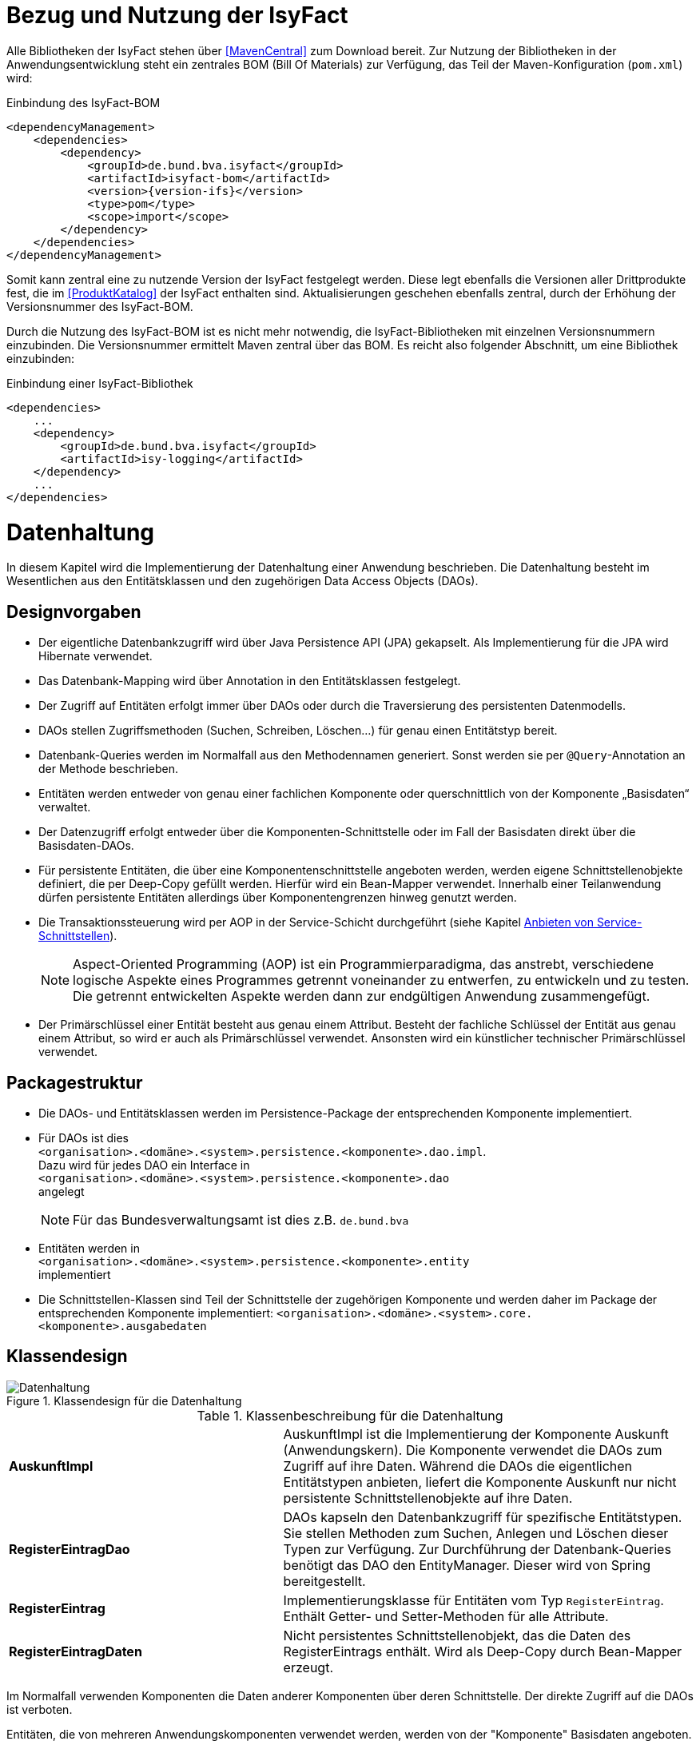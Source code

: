 [[bezug-isyfact]]
= Bezug und Nutzung der IsyFact

Alle Bibliotheken der IsyFact stehen über <<MavenCentral>> zum Download bereit.
Zur Nutzung der Bibliotheken in der Anwendungsentwicklung steht ein zentrales BOM (Bill Of Materials) zur Verfügung, das Teil der Maven-Konfiguration (`pom.xml`) wird:

:desc-listing-if-bom: Einbindung des IsyFact-BOM
[id="listing-if-bom",reftext="{listing-caption} {counter:listings}"]
.{desc-listing-if-bom}
[source,xml,subs="verbatim,attributes"]
----
<dependencyManagement>
    <dependencies>
        <dependency>
            <groupId>de.bund.bva.isyfact</groupId>
            <artifactId>isyfact-bom</artifactId>
            <version>{version-ifs}</version>
            <type>pom</type>
            <scope>import</scope>
        </dependency>
    </dependencies>
</dependencyManagement>
----

Somit kann zentral eine zu nutzende Version der IsyFact festgelegt werden.
Diese legt ebenfalls die Versionen aller Drittprodukte fest, die im <<ProduktKatalog>> der IsyFact enthalten sind.
Aktualisierungen geschehen ebenfalls zentral, durch der Erhöhung der Versionsnummer des IsyFact-BOM.

Durch die Nutzung des IsyFact-BOM ist es nicht mehr notwendig, die IsyFact-Bibliotheken mit einzelnen Versionsnummern einzubinden.
Die Versionsnummer ermittelt Maven zentral über das BOM.
Es reicht also folgender Abschnitt, um eine Bibliothek einzubinden:

:desc-listing-if-bib: Einbindung einer IsyFact-Bibliothek
[id="listing-if-bib",reftext="{listing-caption} {counter:listings}"]
.{desc-listing-if-bib}
[source,xml]
----
<dependencies>
    ...
    <dependency>
        <groupId>de.bund.bva.isyfact</groupId>
        <artifactId>isy-logging</artifactId>
    </dependency>
    ...
</dependencies>
----


[[datenhaltung]]
= Datenhaltung

In diesem Kapitel wird die Implementierung der Datenhaltung einer Anwendung beschrieben.
Die Datenhaltung besteht im Wesentlichen aus den Entitätsklassen und den zugehörigen Data Access Objects (DAOs).

[[designvorgaben]]
== Designvorgaben

* Der eigentliche Datenbankzugriff wird über Java Persistence API (JPA) gekapselt.
Als Implementierung für die JPA wird Hibernate verwendet.
* Das Datenbank-Mapping wird über Annotation in den Entitätsklassen festgelegt.
* Der Zugriff auf Entitäten erfolgt immer über DAOs oder durch die Traversierung des persistenten Datenmodells.
* DAOs stellen Zugriffsmethoden (Suchen, Schreiben, Löschen...) für genau einen Entitätstyp bereit.
* Datenbank-Queries werden im Normalfall aus den Methodennamen generiert.
  Sonst werden sie per `@Query`-Annotation an der Methode beschrieben.
* Entitäten werden entweder von genau einer fachlichen Komponente oder querschnittlich von der Komponente „Basisdaten“ verwaltet.
* Der Datenzugriff erfolgt entweder über die Komponenten-Schnittstelle oder im Fall der Basisdaten direkt über die Basisdaten-DAOs.
* Für persistente Entitäten, die über eine Komponentenschnittstelle angeboten werden, werden eigene Schnittstellenobjekte definiert, die
per Deep-Copy gefüllt werden. Hierfür wird ein Bean-Mapper verwendet.
Innerhalb einer Teilanwendung dürfen persistente Entitäten allerdings über Komponentengrenzen hinweg genutzt werden.
* Die Transaktionssteuerung wird per AOP in der Service-Schicht durchgeführt (siehe Kapitel <<anbieten-von-service-schnittstellen>>).
+
NOTE: Aspect-Oriented Programming (AOP) ist ein Programmierparadigma, das anstrebt, verschiedene logische Aspekte eines Programmes getrennt voneinander zu entwerfen, zu
entwickeln und zu testen. Die getrennt entwickelten Aspekte werden dann zur endgültigen Anwendung zusammengefügt.
* Der Primärschlüssel einer Entität besteht aus genau einem Attribut.
Besteht der fachliche Schlüssel der Entität aus genau einem Attribut, so wird er auch als Primärschlüssel verwendet.
Ansonsten wird ein künstlicher technischer Primärschlüssel verwendet.

[[packagestruktur]]
== Packagestruktur

* Die DAOs- und Entitätsklassen werden im Persistence-Package der entsprechenden Komponente implementiert.
* Für DAOs ist dies +
`<organisation>.<domäne>.<system>.persistence.<komponente>.dao.impl`. +
Dazu wird für jedes DAO ein Interface in +
 `<organisation>.<domäne>.<system>.persistence.<komponente>.dao` +
 angelegt
+
NOTE: Für das Bundesverwaltungsamt ist dies z.B. `de.bund.bva`

* Entitäten werden in +
`<organisation>.<domäne>.<system>.persistence.<komponente>.entity` +
implementiert
* Die Schnittstellen-Klassen sind Teil der Schnittstelle der zugehörigen Komponente und werden daher im Package der entsprechenden
Komponente implementiert: `<organisation>.<domäne>.<system>.core.<komponente>.ausgabedaten`

[[klassendesign]]
== Klassendesign

:desc-image-Datenhaltung: Klassendesign für die Datenhaltung
[id="image-Datenhaltung",reftext="{figure-caption} {counter:figures}"]
.{desc-image-Datenhaltung}
image::Datenhaltung.png[align="center"]


:desc-table-Datenhaltung: Klassenbeschreibung für die Datenhaltung
[id="table-Datenhaltung",reftext="{table-caption} {counter:tables}"]
.{desc-table-Datenhaltung}
[cols="2,3"]
|====
|*AuskunftImpl* |AuskunftImpl ist die Implementierung der Komponente Auskunft (Anwendungskern). Die Komponente verwendet die DAOs zum  Zugriff auf ihre Daten.
Während die DAOs die eigentlichen Entitätstypen anbieten, liefert die Komponente Auskunft nur nicht persistente Schnittstellenobjekte auf ihre Daten.
|*RegisterEintragDao* |DAOs kapseln den Datenbankzugriff für spezifische Entitätstypen.
Sie stellen Methoden zum Suchen, Anlegen und Löschen dieser Typen zur Verfügung.
Zur Durchführung der Datenbank-Queries benötigt das DAO den EntityManager.
Dieser wird von Spring bereitgestellt.
|*RegisterEintrag* |Implementierungsklasse für Entitäten vom Typ `RegisterEintrag`. Enthält Getter- und Setter-Methoden für alle Attribute.
|*RegisterEintragDaten* |Nicht persistentes Schnittstellenobjekt, das die Daten des RegisterEintrags enthält.
Wird als Deep-Copy durch Bean-Mapper erzeugt.
|====

Im Normalfall verwenden Komponenten die Daten anderer Komponenten über deren Schnittstelle.
Der direkte Zugriff auf die DAOs ist verboten.

Entitäten, die von mehreren Anwendungskomponenten verwendet werden, werden von der "Komponente" Basisdaten angeboten.
Die Komponente Basisdaten ist keine vollständige Komponente, sie bietet keine Schnittstelle an.
Ausnahmsweise verwenden Komponenten stattdessen direkt die zugehörigen DAOs der Basisdaten.
Dieser Fall ist auch in <<image-Datenhaltung>> dargestellt.
Weitere Details können <<IsyFactReferenzarchitektur>> entnommen werden.

[[realisierung]]
== Realisierung

Zur Realisierung der Datenhaltung müssen folgende Aktivitäten durchgeführt werden.

[[anlegen-des-datenbankschemas]]
=== Anlegen des Datenbankschemas

Das Datenbankschema muss angelegt werden.
Dazu werden die benötigten DDL-Anweisungen, wie im <<DetailkonzeptKomponenteDatenzugriff>> beschrieben, in einem Verzeichnis abgelegt.
Die <<Vorlageanwendung>> enthält diese Anweisungen im Verzeichnis `src/main/skripte/sql/terminfindung`.

Das initiale Datenmodell kann über das Tool `hbm2ddl` erzeugt werden.
Dieses muss anschließend noch bearbeitet werden.

NOTE: hbm2ddl ist Teil der Hibernate Tools und gehört zum Umfang der Standard-Hibernate Bibliothek.
Nutzungsdokumentation unter:
http://docs.jboss.org/hibernate/orm/4.3/manual/en-US/html_single/#toolsetguide[http://docs.jboss.org/hibernate/orm/4.3/manual/en-US/html_single/#toolsetguide]

[[einbinden-der-bibliotheken]]
=== Einbinden der Bibliotheken

Die benötigten Bibliotheken müssen als Abhängigkeiten in die Maven-Konfiguration (`pom.xml`) aufgenommen werden:

:desc-listing-bib-datenhaltung: Einbindung der Bibliotheken für das Anbieten einer Datenhaltung
[id="listing-bib-datenhaltung",reftext="{listing-caption} {counter:listings}"]
.{desc-listing-bib-datenhaltung}
[source,xml]
----
<dependencies>
    ...
    <dependency>
        <groupId>de.bund.bva.isyfact</groupId>
        <artifactId>isy-persistence</artifactId>
    </dependency>
    ...
</dependencies>
----

Eine passende Beispielkonfiguration findet sich in der Maven-Konfiguration der <<Vorlageanwendung>>.

[[implementierung-der-entitätsklassen-und-daos]]
=== Implementierung der Entitätsklassen und DAOs

Die Entitäts-Klassen und Schnittstellen-Klassen müssen implementiert werden.
In den Entitätsklassen müssen die Mapping-Informationen für JPA als Annotationen eingetragen werden.
Die Implementierung der DAOs wird automatisch generiert.

[[implementierung-von-schnittstellen-klassen]]
=== Implementierung von Schnittstellen-Klassen

Schnittstellen-Klassen dienen als eine nur Lese-Sicht auf persistente Entitäten.
Dieses wird benötigt, wenn Komponenten persistente Entitäten über ihre Schnittstelle herausgeben, um zu verhindern, dass andere Komponenten diese Daten ändern.

Schnittstellen-Klassen enthalten alle Attribute, die auch ihre persistenten Gegenstücke besitzen.
Zusätzlich besitzen sie Getter-/Settermethoden für alle Attribute.

Die Schnittstellen-Objekte werden per Deep-Copy mittels eines Bean-Mappers erzeugt und dem Aufrufer außerhalb der Teilanwendung zurückgeliefert.
So stehen dem Aufrufer alle Informationen zur Verfügung, es ist ihm aber nicht möglich, Änderungen zu persistieren.
Damit ist die Datenhoheit der Komponente gewahrt.

Im Folgenden ist ein beispielhaftes Mapping zu sehen:

:desc-listing-beanmapper: Beispielhaftes Bean-Mapping
[id="listing-beanmapper",reftext="{listing-caption} {counter:listings}"]
.{desc-listing-beanmapper}
[source,java]
----
/* Bean-Mapper */
protected MapperFacade mapper;
// Entität mappen
RegisterEintragDaten daten = mapper.map(registerEintrag, RegisterEintragDaten.class);
----

[[fachkomponenten-der-anwendung]]
= Fachkomponenten der Anwendung

In diesem Kapitel wird die Realisierung von Fachkomponenten beschrieben.

[[designvorgaben-1]]
== Designvorgaben

* Alle Komponenten definieren ihre Schnittstelle über ein Java-Interface.
Eine Ausnahme bildet die Komponente Basisdaten.
Diese Komponente verwaltet gemeinsam genutzte Daten und bietet keine eigene Schnittstelle an.
Der Zugriff erfolgt hier direkt über die DAOs (siehe Kapitel <<klassendesign>>).
* Komponenten bieten an ihrer Schnittstelle eine Nur-Lese-Sicht auf ihre Daten an.
Für jeden Entitätstyp wird eine nicht-persistente Schnittstellenklasse erstellt.
Das Komponenten Interface wird von einer Java-Klasse implementiert.
Diese Klasse kann die Anwendungsfälle im einfachen Fall direkt implementieren oder an Anwendungsfall-Klassen delegieren.
* Die interne Strukturierung von Komponenten ist nicht im Detail vorgeben.
Für fachliche Komponenten wird eine Basisimplementierung in <<IsyFactReferenzarchitektur>> beschrieben.

[[klassendesign-1]]
== Klassendesign

:desc-image-Fachliche_Komponente:  Klassendesign für Fachkomponenten
[id="image-Fachliche_Komponente",reftext="{figure-caption} {counter:figures}"]
.{desc-image-Fachliche_Komponente}
image::Fachliche_Komponente.png[align="center"]

:desc-table-Datenhaltung1: Klassenbeschreibung für Komponenten Datenhaltung
[id="table-Datenhaltung1",reftext="{table-caption} {counter:tables}"]
.{desc-table-Datenhaltung1}
[cols="2,3"]
|====
|*Auskunft*
a| Interfaces zur Definitionen der Schnittstelle der Komponente "Auskunft". +
Zu beachten ist, dass über die Schnittstelle keine Entitäten der Komponente herausgegeben werden.
Es darf immer nur eine Nur-Lese-Sicht (nicht-persistente Schnittstellen-Objekte) herausgegeben werden. +
Die Umwandlung der internen (`RegisterEintrag`) auf die externe Sicht erfolgt per Bean-Mapper.
|*AuskunftImpl* |Implementierung der Komponente `Auskunft`. Diese Klasse wird als Spring-Bean konfiguriert.
Weitere benötigte Komponenten (Spring-Beans) werden dieser Komponente per Spring-Dependency-Injection bekannt gemacht.
Alle weiteren Klassen der Komponente, z.B. AWF-Klassen werden in der `AuskunftImpl` "normal" instanziiert, und die benötigten Referenzen übergeben.
|*AwfLeseGesamtBestand* |Beispielklasse zur Implementierung eines Anwendungsfalls.
Diese Klassen werden explizit instanziiert, also nicht als Spring-Bean konfiguriert.
Falls ein Anwendungsfall weitere Komponenten (Konfiguration, Regelwerk) etc. benötigt, werden diese durch die instanziierende Impl-Klasse übergeben.
|*RegisterEintrag* |Persistente Entität für Register-Einträge.
|*RegisterEintragDaten* |Nur-Lese-Sicht auf Register-Einträge (siehe Kapitel <<implementierung-von-schnittstellen-klassen>>).
|====

[[package-struktur]]
== Package-Struktur

* Die Realisierung der Komponenten-Schnittstelle erfolgt im Package +
  `<organisation>.<domäne>.<system>.core.<komponente>`
+
NOTE: Für das Bundesverwaltungsamt ist dies z.B. `de.bund.bva`
+
* Die Realisierung der Komponenten-Implementierung erfolgt im Package +
  `<organisation>.<domäne>.<system>.core.<komponente>.impl.*`
* Die nicht-persistenten Schnittstellen-Klassen werden im Package +
  `<organisation>.<domäne>.<system>.core.<komponente>.ausgabedaten.*` +
  implementiert.

[[realisierung-1]]
== Realisierung

* Die Implementierungsklassen und Interfaces der Komponente werden implementiert.
* Die Komponente mit `@Component` bzw. mit einer passenden Spezialisierung annotiert, damit sie von Spring als Bean konfiguriert wird.
* Je nach Bedarf wird die Komponente anderen Komponenten per Dependency Injection bekannt gemacht.

[[anwendungsnutzung]]
= Anwendungsnutzung

In diesem Kapitel wird die Realisierung von verschiedenen, technischen Zugangswegen zum Anwendungskern beschrieben, mit Ausnahme des GUI-Zugangs.
Das Thema umfasst das Anbieten von internen Service-Schnittstellen per HttpInvoker, das Nutzen derselben und die Nutzung des Anwendungskerns im
Rahmen der Batch-Verarbeitung.

:desc-image-RAIT:  Referenzarchitektur eines IT-Systems
[id="image-RAIT",reftext="{figure-caption} {counter:figures}"]
.{desc-image-RAIT}
image::RAIT.png[align="center"]

[[anbieten-von-service-schnittstellen]]
== Anbieten von Service-Schnittstellen

Dieser Abschnitt beschreibt die Realisierung von HttpInvoker-Schnittstellen (siehe <<Spring>>).
HttpInvoker-Schnittstellen sind interne Service-Schnittstellen, die innerhalb der Anwendungslandschaft durch andere Anwendungen genutzt werden dürfen.

[NOTE]
====
Ab IsyFact 2.0 ist die Verwendung von REST-Schnittstellen erlaubt.
Spring HTTP-Invoker wird in folgenden Releases (IsyFact 2.x) als Schnittstellenformat abgelöst.
Die Verwendung von REST-Schnitstellen wird einem gesonderten Konzept erläutert.
====

Extern verfügbare Services sind durch WebService-Schnittstellen anzubieten, über einen ServiceGateway.

[[designvorgaben-2]]
=== Designvorgaben

* Interne Services werden per Spring-HttpInvoker angeboten.
* Es werden keine Komponenten des Anwendungskern extern verfügbar gemacht: Es wird stets eine eigene Service-Schicht implementiert.
Dazu gehört auch die Definition einer Service-Schnittstelle als Java-Interface (RemoteBean).
* Jede Service-Methode erhält einen zusätzlichen Parameter `AufrufKontext`. Im Aufrufkontext werden Informationen zum Aufrufer
(Name, Behördenkennzeichen, Rollen…) übermittelt.
Die Implementierungen verschiedener Aufrufkontext-Transportobjekte sind in der Bibliothek `isy-serviceapi-sst` enthalten.
* Die Implementierung der Service-Schnittstelle wird in eine Exception-Fassade und die eigentliche Service-Implementierung aufgeteilt.
* In der Service-Schnittstelle werden nur Transport-Exceptions und Transportobjekte verwendet.
Die Umwandlung der internen Exceptions und Entitäten auf Transport-Exceptions und -Objekte erfolgt in der Service-Schicht.
* Listen von Objekten in Ein- und Ausgabeparametern werden als Arrays übertragen.
Andere `Collection`-Typen sind nicht erlaubt.
* Beim Kompilieren der Schnittstellenprojekte muss auf die Java-Version geachtet werden.
Die Java-Version darf nicht neuer sein, als diejenige des Nutzers.
Gegebenenfalls muss die Schnittstelle auf eine ältere Version kompiliert werden.

[[package-struktur-1]]
=== Package-Struktur

* Schnittstellen werden versioniert.
Die Versionsnummer wird dreistellig im Package-Namen der Serviceschnittstelle angegeben.
Beispiel: Die Version 1.0.0 der Schnittstelle der Komponente Meldung der Anwendung Vorlage-Register, wird in den folgenden
Packages implementiert: +
`de.bund.bva.cd.registercd.service.httpinvoker.v1_0_0.*`
* Interfaces, Transport-Exceptions und Transportobjekte werden im Package +
`<organisation>.<domäne>.<system>.service.httpinvoker.vX_Y_Z` +
implementiert
+
NOTE: Das sind genau die Inhalte, die im eigenen Projekt `<system>-httpinvoker-sst` implementiert werden.
+
* Die Implementierung der Service-Schnittstelle erfolgt im Package +
  `<organisation>.<domäne>.<system>.service.httpinvoker.vX_Y_Z.impl`.

[[klassendesign-2]]
=== Klassendesign

:desc-image-KDServiceSS: Klassendesign für HttpInvoker-Service-Schnittstellen
[id="image-KDServiceSS",reftext="{figure-caption} {counter:figures}"]
.{desc-image-KDServiceSS}
image::KDServiceSS.png[align="center"]

:desc-table-KDServiceSS: Klassenbeschreibung für Service-Schnittstellen
[id="table-KDServiceSS",reftext="{table-caption} {counter:tables}"]
.{desc-table-KDServiceSS}
[cols="1,2"]
|====
|*AuskunftRemoteBean* a|
Externes Interface für den Zugriff auf die Auskunft-Komponente per HttpInvoker.
Bei Nutzung einer Service-Schnittstelle generiert Spring auf Basis dieses Interfaces einen Proxy für den Remote-Zugriff. +
Die Methoden dieser Komponente verwenden ausschließlich Transportobjekte und -Exceptions. +
Die Überwachung der Service-Aufrufe (siehe Kapitel <<überwachung>>) wird als Aspekt der RemoteBean konfiguriert.
|*AuskunftToException* |Transport-Exception der Auskunft.
Jede Komponente darf ausschließlich Transport-Exceptions an ihrer Service-Schnittstelle werfen.
Details sind in <<KonzeptFehlerbehandlung>> nachzulesen.
|*AufrufKontextTo* |`AufrufKontext` der Service-Utilities mit den Informationen zum Aufrufer (Name, Passwort, Rollen…).
|*RegisterEintragTo* |Transportobjekt für Register-Eintrag-Entitäten.
|*AuskunftExceptionFassade* a|
Die Klasse `AuskunftExceptionFassade` implementiert das `AuskunftRemoteBean`-Interface.
Die Exception-Fassade erhält damit alle Aufrufe der Auskunft-Service-Schnittstelle.
Diese werden an die Auskunft-Service-Implementierung (`AuskunftServiceImpl`) delegiert.
Die Aufgabe der Exception-Fassaden ist das Exception-Handling und -Mapping durchzuführen. +
Wichtig ist, einen Catch-Throwable-Block um den Aufruf der `AuskunftService`-Implementierung zu machen, um sicherzustellen, dass alle auftretenden Fehler gefangen werden.
Die Implementierung der Fehlerbehandlung wird im Detail in <<KonzeptFehlerbehandlung>> beschrieben. +
In der Exception-Fassade muss die Correlation-ID aus dem AufrufKontext in den Logging-Kontext gesetzt werden (siehe Kapitel <<logging>>).
|*AuskunftService* |Internes Interface für den Auskunft-Service.
Diese Schnittstelle verwendet Transportobjekte aber noch die internen Exceptions.
Diese werden erst von der Exception-Fassade auf die eigentlichen Exceptions der AuskunftRemoteBean umgewandelt.
|*AuskunftServiceImpl* a|
Implementierung des `AuskunftService`.
In Service-Implementierung müssen die folgenden Aktivitäten durchgeführt werden:

* Berechtigungsprüfung
* Mappen der eingehenden Daten
* Aufrufen des Anwendungskerns (Auskunft)
* Mappen der ausgehenden Daten

Das Mappen der Daten wird mit einem Bean Mapper durchgeführt.

Dies geschieht automatisiert, ohne dass man Mapping-Informationen hinterlegen muss.
Grund hierfür ist die strukturelle Gleichheit der Objekte des Anwendungskerns und der Service-Schicht.
Dadurch ist der Bean Mapper in der Lage diese Objekte generisch zu übersetzen.

In den Service-Implementierungen wird außerdem die Transaktionssteuerung durchgeführt.
Diese wird per Spring-AOP über Annotations konfiguriert (siehe Kapitel <<datenhaltung>>).
|====

[[realisierung-2]]
=== Realisierung

Zur Realisierung einer Service-Schnittstelle müssen einige Aktivitäten ausgeführt werden.
Diese werden im Folgenden beschrieben.

[[anlegen-des-schnittstellen-projekts]]
==== Anlegen des Schnittstellen Projekts

Das neue Projekt `<system>-httpinvoker-sst` muss angelegt werden.
Dazu wird eine neue `pom.xml` angelegt.
Wichtig ist, dass darin die Compiler-Version so festgelegt wird, wie es im Dokument <<ProduktKatalog>> vorgegeben ist.

Das Projekt muss ein Jar erzeugen, das von anderen Systemen zur Nutzung der Service-Schnittstelle benötigt wird.
In der Pom-Datei muss konfiguriert werden, dass das Jar in das Verzeichnis `repository-deploy` (Deployment-Repository) deployt wird.
Ein Beispiel dafür findet sich in <<Vorlageanwendung>>.

Das Schnittstellen-Projekt erhält dieselbe Group-ID wie das eigentliche Anwendungsprojekt.
Die Artifact-ID ist `<system>-httpinvoker-sst`.

[[realisierung-der-externen-service-schnittstelle]]
==== Realisierung der „externen“ Service-Schnittstelle

Das RemoteBean-Interface, die Transportobjekte und -Exceptions müssen im Schnittstellen-Projekt angelegt werden.

[[realisierung-der-service-implementierung]]
==== Realisierung der Service-Implementierung

Im Projekt der eigentlichen Anwendung müssen die Exception-Fassade, das Service-Interface (z.B. `AuskunftService`) und die Implementierung dieses Interfaces angelegt werden.

Im Rahmen der Implementierung muss ggf. die Bean-Mapping-Konfiguration für die Transformation der Transport- auf die Entitätsobjekte angelegt werden.
Der Bean Mapper wird als Spring-Bean konfiguriert.
Dabei werden die zuvor angelegten Mapping-Dateien im Mapper konfiguriert.

Die Exception-Fassade und die Service-Implementierung werden als Spring-Beans konfiguriert.
Die Exception-Fassade erhält eine Referenz auf die Service-Implementierung per Dependency Injection.
Genauso erhält die Service-Implementierung eine Referenz auf den Bean Mapper per Dependency Injection.

Vor der Exception-Fassade wird mit Hilfe der Annotation `@StelltLoggingKontextBereit` die mit dem Aufrufkontext mitkommende Correlation-Id für das Logging registriert.

An den Methoden der Service-Implementierung werden die Annotationen `@StelltAufrufKontextBereit` und `@Gesichert` gemäß <<NutzungsvorgabenSicherheit>> verwendet, um den Zugriff auf die Service-Methode zu autorisieren.

Beispiele dafür finden sich in <<Vorlageanwendung>>.

[[konfigurieren-der-service-schnittstelle]]
==== Konfigurieren der Service-Schnittstelle

In der Konfigurationsklasse der Service-Schicht wird die HttpInvoker-Konfiguration der
Service-Schnittstelle durchgeführt.
Dazu werden das Remote-Bean-Interface und die zugehörige Implementierung in Form der Exception-Fassade als Service
konfiguriert <<listing-httpinvokerserviceexpoter>>.
Der Bean-Name ist für die URL, unter welcher der Service erreichbar sein wird, wichtig.

:desc-listing-httpinvokerserviceexporter: Konfiguration von Remote Bean und Exception Fassade als Service
[id="listing-httpinvokerserviceexporter",reftext="{listing-caption} {counter:listings}"]
.{desc-listing-httpinvokerserviceexporter}
[source,java]
----
@Configuration
public class ServiceConfiguration {

    @Bean("/AuskunftBean_v1_0")
    public HttpInvokerServiceExporter auskunftService(AuskunftExceptionFassade auskunftFassade) {
        HttpInvokerServiceExporter exporter = new HttpInvokerServiceExporter();
        exporter.setService(auskunftFassade);
        exporter.setServiceInterface(AuskunftRemoteBean.class);
        return exporter;
    }
}
----

[[einbinden-der-benötigten-bibliotheken]]
==== Einbinden der benötigten Bibliotheken

[[bibliotheken-für-das-service-schnittstellen-projekt]]
===== Bibliotheken für das Service-Schnittstellen-Projekt

Das Projekt der Service-Schnittstelle benötigt die in <<listing-bib-sst>> aufgelisteten Bibliotheken:

:desc-listing-bib-sst: Einbindung der Bibliotheken für das Service-Schnittstellen-Projekt
[id="listing-bib-sst",reftext="{listing-caption} {counter:listings}"]
.{desc-listing-bib-sst}
[source,xml]
----
<dependencies>
    ...
    <dependency>
        <groupId>de.bund.bva.isyfact</groupId>
        <artifactId>isy-exception-sst</artifactId>
    </dependency>
    <dependency>
        <groupId>de.bund.bva.isyfact</groupId>
        <artifactId>isy-serviceapi-sst</artifactId>
    </dependency>
    ...
</dependencies>
----

[[bibliotheken-für-die-implementierung-der-service-schnittstelle]]
===== Bibliotheken für die Implementierung der Service-Schnittstelle

In die Build-Konfiguration des Hauptprojekts des Anwendungssystems müssen folgende Bibliotheken aufgenommen werden:

:desc-listing-bib-sst-core: Einbindung der Bibliotheken für das Anbieten von Service-Schnittstellen
[id="listing-bib-sst-core",reftext="{listing-caption} {counter:listings}"]
.{desc-listing-bib-sst-core}
[source,xml]
----
<dependencies>
    ...
    <dependency>
        <groupId>{organisation}.{domäne}.{system}</groupId>
        <artifactId>{systemname}-httpinvoker-sst</artifactId>
    </dependency>
    <dependency>
        <groupId>de.bund.bva.isyfact</groupId>
        <artifactId>isy-exception-core</artifactId>
    </dependency>
    <dependency>
        <groupId>de.bund.bva.isyfact</groupId>
        <artifactId>isy-serviceapi-core</artifactId>
    </dependency>
    <dependency>
        <groupId>org.springframework.boot</groupId>
        <artifactId>spring-boot-starter-web</artifactId>
    </dependency>
    <dependency>
        <groupId>ma.glasnost.orika</groupId>
        <artifactId>orika-core</artifactId>
    </dependency>
    ...
</dependencies>
----

[NOTE]
====
`<systemname>-httpinvoker-sst` fügt das Schnittstellen-Projekt als Abhängigkeit hinzu.

Die verwendete Version von _Orika_ ist dem Produktkatalog zu entnehmen.
====

[[nutzen-von-service-schnittstellen]]
== Nutzen von Service-Schnittstellen

Dieser Abschnitt beschreibt, wie Service-Schnittstellen genutzt, d.h. aufgerufen werden können.

[[designvorgaben-3]]
=== Designvorgaben

Die genutzte Schnittstelle soll vom eigenen Anwendungskern entkoppelt werden.
D.h. im eigenen Anwendungskern werden keine Exceptions oder Transportobjekte der genutzten Schnittstelle verwendet.
Dazu wird ein Wrapper um die Schnittstelle implementiert.

[[klassendesign-3]]
=== Klassendesign

:desc-image-implClntAd: Beispiel für die Implementierung eines Client-Adapters
[id="image-implClntAd",reftext="{figure-caption} {counter:figures}"]
.{desc-image-implClntAd}
image::implClntAd.png[align="center"]

Zum Zugriff auf den Service wird im Normalfall ein Adapter im Client implementiert (`AuskunftAdapter`). Dieser Adapter entkoppelt den Anwendungskern des Clients vom Service.

Im Adapter wird im Wesentlichen eine Wrapper-Klasse (`AuskunftWrapper`) implementiert.
Diese führt das Mapping der Exceptions und der Daten durch.
Der Adapter implementiert im Beispiel ein eigenes `Auskunft`-Interface für die Nutzung durch die Client-Anwendung.

Für die Remote Zugriffe wird der `HttpInvokerProxy` benutzt.
Dieser wird automatisch von Spring erzeugt.
Er bietet das RemoteBean-Interface auf Client-Seite an und sorgt dafür, dass Aufrufe per HttpInvoker an den Service weitergereicht werden.

[[realisierung-3]]
=== Realisierung

[[einbinden-der-schnittstellen-bibliothek]]
==== Einbinden der Schnittstellen-Bibliothek

Zur Realisierung wird die Bibliothek mit der zu nutzenden Service-Schnittstelle benötigt.
Dieses befindet sich im Deployment-Repository der zu nutzenden Anwendung.
Das Jar wird in das eigene Projekt-Repository kopiert und via Maven eingebunden.

Zusätzlich müssen die HttpInvoker-Bibliotheken von Spring eingebunden werden.
Eine vollständige Liste zeigt <<listing-bib-sst-nutzung>>.

:desc-listing-bib-sst-nutzung: Einbindung der Bibliotheken zur Nutzung von Service-Schnittstellen
[id="listing-bib-sst-nutzung",reftext="{listing-caption} {counter:listings}"]
.{desc-listing-bib-sst-nutzung}
[source,xml]
----
<dependencies>
    ...
    <dependency>
        <groupId>{organisation}.{domäne}.{system}</groupId>
        <artifactId>{systemname}-httpinvoker-sst</artifactId>
    </dependency>
    <dependency>
        <groupId>de.bund.bva.isyfact</groupId>
        <artifactId>isy-serviceapi-core</artifactId>
    </dependency>
    <dependency>
        <groupId>org.springframework.boot</groupId>
        <artifactId>spring-boot-starter-web</artifactId>
    </dependency>
    ...
</dependencies>
----

[NOTE]
====
`{systemname}-httpinvoker-sst` fügt das Schnittstellen-Projekt der zu nutzenden Schnittstelle als Abhängigkeit hinzu.
====

[[durchführen-der-konfiguration]]
==== Durchführen der Konfiguration

Spring erzeugt anhand des Service-Interfaces HttpInvoker-Proxies, die den eigentlichen HttpInvoker-Aufruf durchführen.
Diese Proxies werden als Spring-Bean konfiguriert:

:desc-listing-proxconf: Proxy-Konfiguration
[id="listing-proxconf",reftext="{listing-caption} {counter:listings}"]
.{desc-listing-proxconf}
[source,java]
----
@Configuration
public class ServiceConfig {
    @Bean
    public HttpInvokerProxyFactoryBean invoker(ConfigProperties properties) {
        HttpInvokerProxyFactoryBean invoker = new HttpInvokerProxyFactoryBean();
        invoker.setServiceUrl(properties.getServiceUrl());
        invoker.setServiceInterface(BeispielServiceRemoteBean.class);
        return invoker;
    }
}
----

Auf der Bean können alle Methoden des Interfaces `serviceInterface` aufgerufen werden, der Aufruf erfolgt dann automatisch
per HttpInvoker gegen das in `serviceUrl` konfigurierte Ziel-System.

NOTE: Die URL wird als betriebliche Konfiguration in `application.properties` ausgelagert und durch eine `@ConfigurationProperties`-Klasse lvon Spring Boot gesetzt.

[[erweiterung-um-die-aufrufwiederholung-mittels-service-utilities]]
==== Erweiterung um die Aufrufwiederholung mittels Service Utilities

Die in diesem Kapitel aufgeführte Konfiguration eines aufzurufenden Dienstes kann durch die Verwendung einer Aufruf-Wiederholungsimplementierung
erweitert werden, so dass Aufrufe bei Timeouts wiederholt werden.
Dies ist nur notwendig, sofern eine Aufrufwiederholung eine Anforderung an die Anwendung ist.
Für die Aufruf-Wiederholung ist lediglich die Spring-Konfiguration des Proxies anzupassen:

:desc-listing-KDmSAWied: Konfiguration der Service-API mit Aufruf-Wiederholungen
[id="listing-KDmSAWied",reftext="{listing-caption} {counter:listings}"]
.{desc-listing-KDmSAWied}
[source,java]
----
@Configuration
public class ServiceConfig {
    @Bean
    public HttpInvokerProxyFactoryBean invoker(ServiceConfigProperties properties, HttpInvokerRequestExecutor executor) {
        HttpInvokerProxyFactoryBean invoker = new HttpInvokerProxyFactoryBean();
        invoker.setServiceUrl(properties.getServiceUrl());
        invoker.setServiceInterface(BeispielServiceRemoteBean.class);
        return invoker;
    }

    @Bean
    public TimeoutWiederholungHttpInvokerRequestExecutor executor(ServiceConfigProperties properties) {
        TimeoutWiederholungHttpInvokerRequestExecutor executor = new TimeoutWiederholungHttpInvokerRequestExecutor();
        executor.setAnzahlWiederholungen(properties.getWiederholungen());
        executor.setTimeout(properties.getTimeout());
        return executor;
    }
----

Auf der Bean `executor` sind die `anzahlWiederholungen` und der `timeout` konfiguriert.
Dieser `RequestExecutor` erweitert den Standard-`RequestExecutor` von Spring um die Möglichkeit Timeouts zu definieren
und eine konfigurierte Anzahl an Aufruf-Wiederholungen durchzuführen.
Dieser `RequestExecutor` ist der Spring-HttpInvokerProxyFactoryBean bekannt zu machen.

[[implementierung-des-wrappers]]
==== Implementierung des Wrappers

Zur Entkopplung des eigenen Anwendungskerns von der Schnittstelle wird ein Wrapper für die Schnittstelle implementiert.
Der Wrapper führt das Mapping der internen Datenobjekte auf die Transportobjekte durch.
Dieses kann bei Bedarf mit einem Bean Mapper gemacht werden.

Zusätzlich führt der Wrapper das Exception-Handling durch.
Der Wrapper kann auftretende Exceptions in eigene Exceptions umwandeln (Exception-Chaining) oder explizit behandeln.

[[batch-verarbeitung]]
== Batch-Verarbeitung

In diesem Kapitel wird die Implementierung von Batches zu einer Anwendung beschrieben.

[[designvorgaben-4]]
=== Designvorgaben

* Die Batch-Verarbeitung verwendet den Anwendungskern der zugehörigen Anwendung.
Der Anwendungskern ist Teil des Batch-Deployments, d.h. der Code ist sowohl Teil der Server-Anwendung als auch der Batch-Anwendung in Bezug auf Deploymenteinheiten.
* Zur Realisierung der Batchlogik wird eine Batch-Ausführungs-Bean implementiert.
* Falls für die Verarbeitung im Batch eigene Fachlogik benötigt wird, ist diese trotzdem den entsprechenden Anwendungskomponenten der zugehörigen Fachanwendung hinzuzufügen.
* Im Rahmen der Initialisierung hat die Ausführungs-Bean unter anderem die Aufgabe, die Konsistenz und Korrektheit der Eingabedaten zu prüfen.
* Falls die zu verarbeitenden Sätze eines Batches das Ergebnis einer Datenbank-Query sind, ist in der Initialisierung die Query über eine Anwendungskomponente der zugehörigen Fachanwendung abzusetzen.
Diese Query soll die (fachlichen) Schlüssel von Entitäten, nicht Entitäten selbst auslesen.
* Die Batches sind möglichst robust zu konstruieren: Falls auf ein fachliches Problem in der Ausführungs-Bean reagiert werden kann, sollte dies getan werden.
* Batches erzeugen ein Ausführungsprotokoll.
Der Batchrahmen, die Steuerungsimplementierung, die jeden Batch und dessen Arbeitsschritte steuert, stellt die notwendige Implementierung bereit.
Die Ausführungs-Bean übermittelt dem Batchrahmen Status-Informationen für das Protokoll.
* Batches verwenden einen (konfigurierten) technischen Benutzer, um sich vor Start der fachlichen Verarbeitung am Access-Manager des Anwendungssystems oder der Anwendungslandschaft zu authentifizieren.
* Alle Batches zu einer Anwendung werden als eigenständige Deployment-Einheit ausgeliefert.

[[klassendesign-4]]
=== Klassendesign

:desc-image-KDBatch: Klassendesign eines Batches
[id="image-KDBatch",reftext="{figure-caption} {counter:figures}"]
.{desc-image-KDBatch}
image::KDBatch.png[align="center",width=80%,pdfwidth=80%]

<<image-KDBatch>> zeigt eine beispielhafte Implementierung eines Batches, der die Komponenten `Auskunft` und `Basisdaten` verwendet.

Im Normalfall erhält die Batch-Bean (`AuskunftBatch`) eine Referenz auf die Komponenten des Anwendungskerns per Spring-Dependency.
Für die Komponente Basisdaten erfolgt der Zugriff wie immer mittels statischer Aufrufe der DAOs.

Der Batchrahmen definiert das Interface `BatchAusfuehrungsBean`. Dieses dient der Steuerung des Batches durch den Batchrahmen.
Es muss von der Batch-Ausführungs-Bean implementiert werden.
Der Batchrahmen sorgt auch für die Initialisierung und Ausführung des Batches.

Der Batchrahmen übernimmt die Transaktionssteuerung.
Die Transaktionssteuerung im Batch sieht vor, mehrere Arbeitsschritte in einer Transaktion abzuwickeln.
Die Größe der Transaktion (Commit-Rate) wird über den Batchrahmen konfiguriert.

[[realisierung-4]]
=== Realisierung

[[einbinden-der-bibliothek]]
==== Einbinden der Bibliothek

Zur Realisierung von Batches muss die in <<listing-bib-batch>> aufgelistete Bibliothek eingebunden werden.

:desc-listing-bib-batch: Einbindung der Bibliotheken zur Realisierung von Batches
[id="listing-bib-batch",reftext="{listing-caption} {counter:listings}"]
.{desc-listing-bib-batch}
[source,xml]
----
<dependencies>
    ...
    <dependency>
        <groupId>de.bund.bva.isyfact</groupId>
        <artifactId>isy-batchrahmen</artifactId>
    </dependency>
    ...
</dependencies>
----

[[implementierung-der-batch-logik]]
==== Implementierung der Batch-Logik

Die Batch-Logik wird implementiert, in dem eine Batch-Bean im Package `<organisation>.<domäne>.<anwendung>.batch` implementiert wird.
Für die Realisierung ist es notwendig, dass die Batch-Bean das Interface `BatchAusfuehrungsBean` aus der Bibliothek `isy-batchrahmen` implementiert.

Der Batchrahmen ruft als erstes die Methode `initialisieren` auf.
Dabei werden alle zur Initialisierung benötigten Informationen übergeben.
Details dazu werden im JavaDoc der Methode beschrieben.

Der Parameter `BatchErgebnisProtokoll` enthält eine Referenz auf ein Protokollobjekt, welches der Batch verwendet, um Protokoll-Meldungen und Statistiken an den Batchrahmen zu übergeben.

[[konfiguration-des-batches-und-batchrahmens]]
==== Konfiguration des Batches und Batchrahmens

Für jeden Batch muss eine Property-Datei in `/src/main/resources/resources/batch` angelegt werden.
In dieser statischen Konfiguration werden unter anderem die Batch-ID und die Transaktionssteuerung konfiguriert.
Eine Beschreibung der Parameter ist in <<DetailkonzeptKomponenteBatch>> enthalten.

Die betriebliche Konfiguration des Batches ist identisch zu derjenigen der zugehörigen Anwendung.
Auch Parameter, die nur für den Batch benötigt werden, werden in die betriebliche Konfiguration der Fachanwendung aufgenommen.

[[spring-konfiguration-anlegen]]
==== Spring-Konfiguration anlegen

Für den Batchrahmen werden in der Konfigurationsklasse der Batch-Schicht die Spring-Beans des Batchrahmens und
für jeden existierenden Batch die Ausführungs-Bean als Spring-Bean definiert.

Zustätzlich müssen folgende Beans erstellt werden:

* Eine Bean vom Typ `BatchRahmenMBean` zur Überwachung des Batchrahmens.
  Diese muss über den Spring MBeanExporter exportiert werden.
* Eine Bean für den `AufrufKontextVerwalter`, die nicht den Scope `thread` hat. Ist in der Anwendungskonfiguration
  bereits eine Bean dieses Typs definiert, kann sie mit der Annotation `@ExcludeFromBatchContext` ausschließen.
* Eine Bean für einen `JpaTransactionManager`.
* Die Konfigurationsklasse der Batch-Schicht muss mit der Annotation
+
 @EntityScan("de.bund.bva.isyfact.batchrahmen.persistence.rahmen")
+
versehen werden, damit die Entitäten des Batchrahmens gefunden werden.

Die Spring-Konfiguration der Anwendung kann auch für den Batches verwendet werden.
Dazu müssen Beans, nicht die nicht für Ausführung eines Batches instanziiert werden sollen, mit
`@ExcludeFromBatchContext` annotiert werden.

[[konfiguration-des-batch-deployments]]
==== Konfiguration des Batch-Deployments

Für das Deployment des Batches wird ein neues Maven-Projekt `<system>-batch` angelegt.
Dieses hat die Aufgabe das Deployment-Paket für den Batch zusammenzustellen.

Dazu wird eine neue pom.xml angelegt, die als Ziel-Typ ein Jar mit allen Dateien des Batches erzeugt.
Zusätzlich können in diesem Projekt Shell-Skripte und ähnliches für den Batch abgelegt werden.
Ein Beispiel ist in <<Vorlageanwendung>> enthalten.

Das Batch-Projekt enthält keinen Java-Code.
Die Batch-Beans liegen im normalen Anwendungsprojekt.

[[querschnitt]]
= Querschnitt

In diesem Kapitel wird die Umsetzung querschnittlicher Aspekte beschrieben.

[[logging]]
== Logging

In diesem Abschnitt wird beschrieben, wie das Logging umzusetzen und zu konfigurieren ist.

[[designvorgaben-5]]
=== Designvorgaben

* Für Logging wird die Bibliothek `isy-logging` verwendet.
* Es wird ein Debug-, Info- und ein Error-Log geführt.
  Die Zuordnung der Log-Levels auf diese Log-Arten wird in <<KonzeptLogging>> definiert.
  Ebenso welche Informationen mit welchem Log-Level ausgeben werden sollen.
* Für das Logging wird die im Rahmen der IsyFact erstellten Layouts für Entwicklung und Produktion verwendet.
* In jeder Log-Meldung ist eine Correlation-ID mitzuloggen.
  Diese identifiziert den Aufruf über die Anwendungslandschaft hinweg.

[[realisierung-5]]
=== Realisierung

[[implementierung-von-log-ausgaben]]
==== Implementierung von Log-Ausgaben

Log-Ausgaben können an beliebigen Stellen im Code erzeugt werden.
Dazu wird in jeder Klasse ein eigener Logger erzeugt (<<listing-logger>>).

:desc-listing-logger: Erzeugen eines Loggers
[id="listing-logger",reftext="{listing-caption} {counter:listings}"]
.{desc-listing-logger}
[source,java]
----
public class MyClass {
...
   private static final IsyLoggerStandard LOG = IsyLoggerFactory.getLogger(MyClass.class);
...
----

Der `IsyLoggerStandard` ist dabei für technisches Logging gedacht.
Je nach Anwendungsszenario sind andere spezifische Logger (`IsyLoggerFachdaten`, `IsyLoggerTypisiert`) zu verwenden.

Wichtig ist, in der Exception-Fassade an der Service-Schnittstelle (siehe Kapitel <<klassendesign-2>>) die Correlation-ID zu setzen:

[source,java]
----
@StelltLoggingKontextBereit
public int cdErworben(AufrufKontext kontext, …)
…
----

[[einbinden-der-bibliotheken-1]]
==== Einbinden der Bibliotheken

Um die Logging Funktionen in der eigenen Anwendung nutzen zu können müssen die in <<listing-bib-logging>> aufgelisteten Bibliotheken eingebunden werden.

:desc-listing-bib-logging: Einbindung der Bibliotheken zur Nutzung des Logging
[id="listing-bib-logging",reftext="{listing-caption} {counter:listings}"]
.{desc-listing-bib-logging}
[source,xml]
----
<dependencies>
    ...
    <dependency>
        <groupId>de.bund.bva.isyfact</groupId>
        <artifactId>isy-logging</artifactId>
    </dependency>
    ...
</dependencies>
----

Dadurch wird die Bibliothek `isy-logging` sowie Logback als verwendetes Produkt automatisch in die Anwendung integriert.


[[anlegen-der-konfiguration]]
==== Anlegen der Konfiguration

In `/src/main/resources/` muss die Datei `logback-spring.xml` angelegt werden.
Diese definiert, wohin Log-Ausgaben geschrieben werden und wie das Layout dafür ist.
Die Bibliothek `isy-logging` bringt fertig konfigierte Layouts mit, die dort eingebunden werden.

[[konfiguration]]
== Konfiguration

In diesem Kapitel wird die Verarbeitung von Konfigurationen in Anwendungen beschrieben.

[[designvorgaben-6]]
=== Designvorgaben

* Für die Konfiguration werden betriebliche, statische und Benutzerkonfigurationen unterschieden.
Eine Definition und Kriterien zur Typisierung können in <<KonzeptUeberwachungKonfiguration>> nachgelesen werden.
* Die betriebliche Konfiguration wird in `/src/main/resources/config/application.properties` abgelegt.
* Statische Konfigurationen werden als Datei in `/src/main/resources/resources` abgelegt.
* Benutzerkonfigurationen werden in der Datenbank abgelegt.
* Betriebliche Konfigurationen können in Ausnahmefällen zur Laufzeit aktualisiert werden.
* Für das Laden von betrieblichen Konfigurationen werden `@ConfigurationProperties`-Klassen verwendet.

[[realisierung-6]]
=== Realisierung

[[auslesen-von-konfigurationsparametern-in-der-anwendung]]
==== Auslesen von Konfigurationsparametern in der Anwendung

Für den Zugriff auf Konfigurationsparameter in `application.properties` werden Klassen erstellt, die beim Start
der Anwendung mit den Werten aus `application.properties` befüllt werden.
Der Zugriff auf diese Klassen ist typsicher und die Werte können zusätzlich mit Bean Validierung überprüft werden.
Zur Verwendung in den Komponenten der Anwendung oder zur Konfiguration von Spring Beans werden diese Klassen per
Dependendy Injection verfügbar gemacht.
Details zur Implementierung siehe <<KonzeptUeberwachungKonfiguration>>.

[[fehlerbehandlung]]
== Fehlerbehandlung

In diesem Kapitel wird beschrieben, wie die Fehlerbehandlung durchzuführen ist.

[[designvorgaben-7]]
=== Designvorgaben

* In jeder Anwendung bzw. Bibliothek wird eine eigene Exception-Hierarchie angelegt.
* Für Anwendungs-Exceptions wird die oberste Exception dieser Hierarchie von den in der Bibliothek `isy-exception-core` enthaltenen Exception-Klassen abgeleitet.
Diese Ober-Exceptions sind als abstrakt zu kennzeichnen.
* Für Exceptions in selbst entwickelten Bibliotheken werden nicht die Exception-Klassen aus `isy-exception-core` verwendet.
Die zugrundeliegenden Designprinzipien sind jedoch identisch umzusetzen.
So wird für jede Bibliothek eine abstrakte Ober-Exception angelegt.
Diese sorgt für das Laden der Nachrichten, erbt aber direkt von einer der `java.lang.Exception` bzw. `java.lang.RuntimeException`.
* Fehlertexte werden in Resource-Bundles ausgelagert und über eine Fehler-ID indentifiziert.
Die Schlüssel der Fehler-IDs werden in einer Konstantenklasse zusammengefasst.
* Exceptions werden grundsätzlich nur zur Signalisierung abnormer Ergebnisse bzw. Situationen eingesetzt.
* Exceptions sind in der Regel zu behandeln und zu loggen.
Ist es nicht möglich die Exception zu behandeln, muss sie an den Aufrufer weitergegeben werden.
Die Exception wird im Fall eines Weiterwerfens nicht geloggt.
* Nur Exceptions in Methodensignaturen verwenden, die auch vorkommen können.
* Bei der Behandlung von Fehlern ist ein geordneter Systemzustand herzustellen, z. B. das Schließen
der Datenbankverbindung über einen `finally`-Block.
* Fehler sollten möglichst früh erkannt werden und zu entsprechenden Ausnahmen führen.
* Interne Exceptions dürfen in der Service-Schnittstelle nicht vorkommen.
* Catch-Blöcke dienen der Fehlerbehandlung und dürfen nicht als `else`-Zweige genutzt werden.
* Keine leeren Catch-Blöcke.
* Das destruktive Wrappen einer Exception zerstört den StackTrace und ist nur für Exceptions an den Außen-Schnittstellen sinnvoll.
Destruktiv gewrappte Exceptions sind in jedem Fall vor dem Wrappen zu loggen.

Weitere Hinweise für die richtige Behandlung von Fehlern sind in <<KonzeptFehlerbehandlung>> enthalten.

[[paketstruktur]]
=== Paketstruktur

Exceptions die querschnittlich, also von mehreren Komponenten genutzt werden, werden im Paket:

`<organisation>.<domäne>.<anwendung>.common.exception`

NOTE: `<organisation>` z.B. bva.bund.de

implementiert. Komponentenspezifische Exceptions, also solche die nur von einer einzigen
Komponente genutzt werden, gehören in das Paket:

`<organisation>.<domäne>.<anwendung>.core.<komponente>`

[[realisierung-7]]
=== Realisierung

Die Bibliothek ist in zwei Teile aufgeteilt: `isy-exception-core` und `isy-exception-sst`.
Das Core-Paket enthält anwendungsinterne Exception-Klassen und Hilfsklassen für das Exception-Mapping.
Im Schnittstellen-Projekt sind die Klassen für die Transport-Exceptions enthalten.
Wenn das Core-Paket eingebunden wird, wird über Maven automatisch das Schnittstellen-Projekt mit eingebunden.
Die explizite Einbindung von `isy-exception-sst` sollte dann entfernt werden.

Die Core-Bibliothek wird im Wesentlichen im Anwendungskern bzw.
der Service-Schnittstellen-Implementierung benötigt
(siehe <<bibliotheken-für-die-implementierung-der-service-schnittstelle>>). Für Service-Schnittstellen
werden lediglich die Transport-Exceptions aus `isy-exception-sst` benötigt
(siehe Kapitel <<bibliotheken-für-das-service-schnittstellen-projekt>>).

[[einbinden-der-bibliothek-1]]
==== Einbinden der Bibliothek

Zur Realisierung der Fehlerbehandlung und Implementierung von Exceptions müssen die in <<listing-bib-fehlerbehandlung>>
aufgelisteten Bibliotheken eingebunden werden.

:desc-listing-fehlerbehandlung: Einbindung der Bibliotheken für die Fehlerbehandlung
[id="listing-fehlerbehandlung",reftext="{listing-caption} {counter:listings}"]
.{desc-listing-bib-fehlerbehandlung}
[source,xml]
----
<dependencies>
    ...
    <dependency>
        <groupId>de.bund.bva.isyfact</groupId>
        <artifactId>isy-exception-core</artifactId>
    </dependency>
    <dependency>
        <groupId>de.bund.bva.isyfact</groupId>
        <artifactId>isy-util</artifactId>
    </dependency>
    ...
</dependencies>
----

`isy-exception-core` enthält abstrakte Exception-Klassen die in Anwendungen zu verwenden sind.
`isy-util` enthält Hilfsklassen zum Laden von Fehlertexten.

[[anlegen-der-exception-klassen]]
==== Anlegen der Exception-Klassen

In jeder Anwendung wird für jede Exception-Art (technisch, fachlich) eine eigene Oberklasse angelegt.
Diese erbt von der entsprechenden Klasse aus `isy-exception-core`. Zum Laden der
 Fehlertexte wird das Interface FehlertextProvider aus derselben Bibliothek verwendet.
In `isy-util` ist die Implementierung `MessageSourceFehlertextProvider` enthalten.
Diese unterstützt das Laden von Fehlertexten aus einer Spring-Message-Source.
Ein Beispiel für die Verwendung ist in der <<Vorlageanwendung>> enthalten.

[[fehlerbehandlung-an-der-anwendungsschnittstelle]]
==== Fehlerbehandlung an der Anwendungsschnittstelle

Fehler sind entweder zu behandeln und zu loggen oder weiterzuwerfen.
Es muss jedoch sichergestellt werden, dass interne Fehler der Anwendung nicht über die
System-Schnittstelle (siehe <<anbieten-von-service-schnittstellen>>) geworfen werden.
Dazu wird in der Exception-Fassade eine explizite Fehlerbehandlung mit einem Catch-Throwable-Block durchgeführt.

Alle Exceptions der Anwendungen werden hier in Transport-Exceptions umgewandelt.
Dazu wird das im Folgenden beschrieben Muster verwendet.

Es wird ein Catch-Block für alle auftretenden eigenen Exceptions angelegt.
In jedem Catch-Block wird die Exception geloggt und über `PlisExceptionMapper.mapException`
in eine passende Transport-Exception umgewandelt.
Als letztes wird ein Catch-Throwable-Block eingefügt.

Hier wird für die aufgetretene Exception über `PlisExceptionMapper.createToException`
eine neue Transport-Exception erzeugt.
Zur Ermittlung der Fehler-ID wird eine Klasse AusnahmeIdUtil angelegt.
Diese implementiert eine statische Methode `getAusnahmeId`, die zu einer übergebenen Exception
eine passende Fehler-ID ermittelt.
Vor dem Werfen der so erzeugten Exception über die Schnittstelle wird ein Log-Eintrag erzeugt.

Beim Umwandeln der internen Exceptions in Transport-Exceptions wird der Stack-Trace der internen Exceptions verworfen.

Ein Beispiel hierfür ist wieder in <<Vorlageanwendung>> enthalten.

[[protokollierung]]
== Protokollierung

In diesem Kapitel wird beschrieben, wie eine fachliche Protokollierung umzusetzen ist.

[[designvorgaben-8]]
=== Designvorgaben

* Protokolleinträge und Daten des Anwendungsfalls (Meldung, Auskunft…) werden innerhalb derselben
Transaktion geschrieben.
* Protokoll-Tabellen werden im Datenbank-Schema der Anwendung abgelegt.
* Binärdaten werden nicht protokolliert.
Es wird lediglich eine Referenz auf den entsprechenden Datensatz gespeichert.
* Referenzierte Binärdaten, dürfen erst dann physikalisch gelöscht werden, wenn auch der Protokolldatensatz entfernt wird.
Bis dahin werden die Binärdaten mit einem Lösch-Flag versehen und stehen nur noch für die Protokollrecherche zur Verfügung, nicht mehr in der eigentlichen Anwendung.
Dies kann über ein eigenes Feld in den Protokoll-Daten und einem Foreign-Key-Constraint in der Datenbank sichergestellt werden.

[[realisierung-8]]
=== Realisierung

[[einbinden-der-bibliothek-2]]
==== Einbinden der Bibliothek

Zur Realisierung der Protokollierung muss die in <<listing-bib-protokollierung>> aufgelisteten Bibliothek eingebunden werden.

:desc-listing-bib-protokollierung: Einbindung der Bibliotheken zur Nutzung der Protokollierung
[id="listing-bib-protokollierung",reftext="{listing-caption} {counter:listings}"]
.{desc-listing-bib-protokollierung}
[source,xml]
----
<dependencies>
    ...
    <dependency>
        <groupId>de.bund.bva.registerfactory</groupId>
        <artifactId>rf-protokollierung</artifactId>
    </dependency>
    ...
</dependencies>
----

Die Bibliothek enthält Basis-Entitäten, von denen eigene Protokollentitäten erben müssen.

[[implementierung-der-protokollierungskomponente]]
==== Implementierung der Protokollierungskomponente

Die Protokollierungskomponente wird analog zu den übrigen fachlichen Komponenten entwickelt.
Es wird keine Basisimplementierung dafür vorgeben.

Es müssen eigene Entitätsklassen für die Protokolleinträge angelegt werden.
Diese müssen von der abstrakten Entitätsklasse aus `rf-protokollierung` erben.

Ein Klassendiagram ist in <<ProtokollierungKonzept>> enthalten.

Die Protokollierungskomponente benötigt in der Regel Kontextinformationen über den Aufrufer.
Dazu wird in der Anwendung eine Aufrufkontext-Komponente (siehe <<aufrufkontextverwaltung>>) eingebunden.

[[aufrufkontextverwaltung]]
== Aufrufkontextverwaltung

Einige Komponenten der Anwendung, z.B. die Protokollierung oder die Autorisierung benötigen
Kontextinformationen über den Aufrufer.
Damit diese nicht durch die gesamte Anwendung gereicht werden müssen, kann in der Anwendung
ein `AufrufKontextVerwalter` verwendet werden.

[[designvorgaben-9]]
=== Designvorgaben

* Die Komponente wird so implementiert, dass sie spezifische Informationen über den Aufrufkontext speichern kann (z.B. Name des aufrufenden Benutzers).
* Die Komponente kann in einer Anwendung so erweitert werden, dass sie beliebige weitere Kontext-Informationen aufnehmen kann.

[[realisierung-9]]
=== Realisierung

[[einbinden-der-bibliothek-3]]
==== Einbinden der Bibliothek

Zur Realisierung des Aufrufkontextes müssen die in <<listing-bib-aufrufkontext>> aufgelisteten Bibliotheken eingebunden werden.

:desc-listing-bib-aufrufkontext: Einbindung der Bibliotheken zur Nutzung des Aufrufkontextes
[id="listing-bib-aufrufkontext",reftext="{listing-caption} {counter:listings}"]
.{desc-listing-bib-aufrufkontext}
[source,xml]
----
<dependencies>
    ...
    <dependency>
        <groupId>de.bund.bva.isyfact</groupId>
        <artifactId>isy-aufrufkontext</artifactId>
    </dependency>
    ...
</dependencies>
----

Die Bibliothek `isy-aufrufkontext` enthält die Komponente `AufrufKontextVerwalter`, welcher den benutzerspezifischen Aufrufkontext im Thread-Scope (alternativ Request-Scope) hält.

[[konfiguration-der-bibliothek]]
==== Konfiguration der Bibliothek

Die Komponente `AufrufKontextVerwalter` wird als Spring-Bean konfiguriert.
Dabei wird festgelegt, dass Spring eine neue Instanz für jeden Thread (alternativ Request) anlegen soll:

:desc-listing-ARKxtVerw: Spring-Konfiguration der Bean AufrufKontextVerwalter
[id="listing-ARKxtVerw",reftext="{listing-caption} {counter:listings}"]
.{desc-listing-ARKxtVerw}
[source,java]
----
@Bean
@Scope(value="request", proxyMode = ScopedProxyMode.TARGET_CLASS)
public AufrufKontextVerwalter aufrufKontextVerwalter(){
    return new AufrufKontextVerwalterImpl();
}
----

NOTE: Die Scopes `thread` und `request` werden mit dem Einbinden der Bibliothek `isy-sicherheit` registriert.

Der vom AufrufKontextVerwalter verwaltete AufrufKontext wird beim Aufruf der Anwendung in der Service-Schnittstelle oder
im Controller der GUI gesetzt und steht fortan, während der Verarbeitung des Requests, in der gesamten Anwendung zur
Verfügung.

Komponenten, die diese Informationen benötigen, erhalten dazu einfach eine Referenz auf den
`AufrufKontextVerwalter` per Dependency Injection.

Zur Entgegennahme des Aufrufkontextes an der Service-Schnittstelle wird die Annotation `@StelltAufrufKontextBereit` verwendet.
Die Konfiguration ist in <<NutzungsvorgabenSicherheit>> beschrieben.

[[authentifizierung-und-autorisierung]]
== Authentifizierung und Autorisierung

Dieses Kapitel beschreibt die Realisierung der Authentifizierung und Autorisierung von Anfragen.

[[designvorgaben-10]]
=== Designvorgaben

* Die Authentifizierung von Anfragen wird im Servicegateway und im Portal mit Hilfe des Access Managers durchgeführt.
* Prozesse, die innerhalb des Anwendungssystems oder der Anwendungslandschaft starten (z.B. Timertasks, Batches) verwenden einen technischen Benutzer und authentifizieren diesen selbständig gegen den Access Manager.
* Die Berechtigungsprüfung ist in der Anwendung deklarativ zu definieren bzw.
zu programmieren.
* Eine erste Berechtigungsprüfung erfolgt in der Service-Schnittstelle oder im Web-GUI-Dialogcontroller jeder Anwendung.
Es wird geprüft, ob der Aufrufer den Service oder den Dialog überhaupt verwenden darf.
* In jeder Service-Methode wird ein Parameter `AufrufKontext` mit den Daten des aufrufenden Benutzers übermittelt.
Dieser Parameter wird im `AufrufKontextVerwalter` hinterlegt und beim Aufruf weiterer Nachbarsysteme durchgereicht.
* In der Web-GUI wird ein vom Access-Manager bereitgestellter HTTP-Header mit den
Daten des aufrufenden Benutzers entgegengenommen und in einen `AufrufKontext` gewandelt.
Dieser Parameter wird im `AufrufKontextVerwalter` hinterlegt und beim Aufruf weiterer Nachbarsysteme durchgereicht.

[[realisierung-10]]
=== Realisierung

[[einbinden-der-bibliothek-4]]
==== Einbinden der Bibliothek

Zur Realisierung der Autorisierung müssen die in <<listing-bib-sicherheit>> aufgelisteten Bibliotheken eingebunden werden.

:desc-listing-bib-sicherheit: Einbindung der Bibliotheken zur Authentifizierung und Autorisierung
[id="listing-bib-sicherheit",reftext="{listing-caption} {counter:listings}"]
.{desc-listing-bib-sicherheit}
[source,xml]
----
<dependencies>
    ...
    <dependency>
        <groupId>de.bund.bva.isyfact</groupId>
        <artifactId>isy-sicherheit</artifactId>
    </dependency>
    <dependency>
        <groupId>de.bund.bva.isyfact</groupId>
        <artifactId>isy-serviceapi-sst</artifactId>
    </dependency>
    ...
</dependencies>
----

Die Bibliothek `isy-sicherheit` enthält die Komponenten `Sicherheit` und `BerechtigungsManager`.

Die Bibliothek `isy-serviceapi-sst` enthält das Transportobjekt `AufrufKontextTo`, das zur Übermittlung der Authentifizierungsdaten über Schnittstellenaufrufe benutzt wird.

Zusätzlich wird als Abhängigkeit der `AufrufKontextVerwalter` (siehe <<aufrufkontextverwaltung>>) benötigt,
der die Informationen zum Aufrufer kennt.

[[konfiguration-der-sicherheitskomponente]]
==== Konfiguration der Sicherheitskomponente

Die Komponente Sicherheit wird als Spring-Bean in einer Konfigurationsklasse konfiguriert.

Die einer Rolle zugeordneten Rechte werden in der Datei `/src/main/resources/resources/rollenrechte.xml` konfiguriert.

[[prüfen-der-berechtigung]]
==== Prüfen der Berechtigung

Die Berechtigungsprüfung erfolgt in der Regel vor der fachlichen Verarbeitung in der Service-Schnittstelle oder im Dialog-Controller einer Anwendung.
Dies erfolgt über Annotationen oder im Webflow (siehe <<NutzungsvorgabenSicherheit>>).
Es kann auch jederzeit auf das Bean Sicherheit zugegriffen werden, um einen Berechtigungsmanager zu verwenden.

[source,java]
----
Berechtigungsmanager manager = sicherheit.getBerechtigungsManager();
manager.pruefeRecht(RechteSchluessel.RECHT_MELDEN);
----

Über die Methoden des Berechtigungsmanagers (z.B. `hatRecht`, `pruefeRecht`) kann die Anwendung
die Autorisierung durchführen.

[[überwachung]]
== Überwachung

In diesem Abschnitt wird beschrieben, wie die Überwachung einer Anwendung realisiert wird.

[[designvorgaben-11]]
=== Designvorgaben

* Zur Überwachung werden `HealthIndicator` von Spring Boot Actuator verwendet.
* Metriken werden anbieterneutral mit Micrometer angeboten.
+
NOTE: Eine Liste der angebotenen Metriken ist in <<KonzeptUeberwachungKonfiguration>> enthalten.
* Die von Anwendungen bereitzustellenden Informationen sind in <<KonzeptUeberwachungKonfiguration>> aufgeführt.
* Jede Anwendung muss eine Service-Operation anbieten, die es nutzenden Nachbarsystemen erlaubt,
die Erreichbarkeit dieses Systems zu prüfen (`Ping`-Methode).

[[klassendesign-5]]
=== Klassendesign

// TODO Grafik anpassen
//:desc-image-berwachung: Klassendesign für die Überwachung
//[id="image-berwachung",reftext="{figure-caption} {counter:figures}"]
//{desc-image-berwachung}
//image::Ueberwachung.png[align="center"]

//<<image-berwachung>> zeigt das Klassendesign für die Anwendungsüberwachung.

Die Metriken für Services werden über eine Service-Statistik gesammelt, welche über die Klasse
`ServiceStatistik` angeboten wird.
Diese wird per AOP beim Aufrufen einer Methode der `RemoteBean` aktualisiert
(siehe <<klassendesign-2>>).

Zum anderen wird für die Überwachung eine Ping-Methode implementiert und als Service-Methode in der
Admin-Komponente angeboten.
Der `HealthIndicator` wird ebenfalls in der Admin-Komponente implementiert.

[[realisierung-11]]
=== Realisierung

[[einbinden-der-bibliothek-5]]
==== Einbinden der Bibliothek

Zur Realisierung der Überwachung muss die in <<listing-bib-ueberwachung>> aufgelistete Bibliothek eingebunden werden.

:desc-listing-bib-ueberwachung: Einbindung der Bibliothek zur Überwachung von Anwendungen
[id="listing-bib-ueberwachung",reftext="{listing-caption} {counter:listings}"]
.{desc-listing-bib-ueberwachung}
[source,xml]
----
<dependencies>
    ...
    <dependency>
        <groupId>de.bund.bva.isyfact</groupId>
        <artifactId>isy-ueberwachung</artifactId>
    </dependency>
    ...
</dependencies>
----

Die Bibliothek enthält Beans, welche das von Anwendungen bereitzustellende Management-Interface implementieren.

[[konfiguration-der-überwachungsschnittstelle]]
==== Konfiguration der Überwachungsschnittstelle

Zum Anbieten der Service-Statistik sind alle benötigten Implementierungen in `isy-ueberwachung` enthalten.
Es muss lediglich die Spring-Konfiguration durchgeführt werden.
Diese besteht aus zwei Teilen, welche in <<KonzeptUeberwachungKonfiguration>> im Detail beschrieben sind:

* Konfigurieren der Service-Statistik-Beans als Spring Beans.
* Anbinden der Service-Statistik-Beans an den Anwendungskern durch einen AOP-Advice.
Dieser Advice wird so konfiguriert, dass bei jedem Aufruf einer Methode der RemoteBean
(siehe <<klassendesign-2>>) die Statistik-Bean aufgerufen wird.

[[implementierung-der-ping--und-prüf-methoden]]
==== Implementierung der Ping-Methode und HealthIndicator

Um die Verfügbarkeit bzw. Erreichbarkeit eines Systems automatisiert überprüfen zu können, muss eine Ping-Methode und ein
`HealthIndicator` in der Komponente „Administration“ implementiert werden.

Die Ping-Methode wird per HttpInvoker als Service-Methode angeboten (siehe <<anbieten-von-service-schnittstellen>>).
Die Implementierung besteht darin, einfach den übergebenen String zurückzugeben.

Der `HealthIndicator` muss für jedes System individuell implementiert werden.
Als Grundsatz soll darin die Verfügbarkeit jedes Nachbarsystems und die aller genutzter Ressourcen geprüft werden.

NOTE: Die Bibliothek `isy-persistence` bringt einen eigenen `HealthIndicator` für die Verfügbarkeit der Datenbank mit.

[[ldap-zugriff]]
== LDAP-Zugriff

In diesem Abschnitt wird beschrieben, wie LDAP-Zugriffe in einer Anwendung realisiert werden.
Dies kann notwendig sein, wenn ein Zugriff auf Daten notwendig ist, die noch nicht über eine querschnittliche Bibliothek oder einen Querschnittsdienst (z.B. Schlüsselverzeichnis) angeboten werden.

Für die Realisierung der LDAP-Zugriffe wird Spring-LDAP verwendet.
Daher muss die in <<listing-bib-ldap>> aufgelistete Bibliothek eingebunden werden.

:desc-listing-bib-ldap: Einbindung der Bibliothek Spring-LDAP
[id="listing-bib-ldap",reftext="{listing-caption} {counter:listings}"]
.{desc-listing-bib-ldap}
[source,xml]
----
<dependencies>
    ...
    <dependency>
        <groupId>org.springframework</groupId>
        <artifactId>spring-ldap</artifactId>
    </dependency>
    ...
</dependencies>
----

[[spring-konfiguration]]
=== Spring Konfiguration

In der Spring-Konfigurationsdatei müssen drei Einträge für die Nutzung von Spring LDAP gesetzt werden:

:desc-listing-KonfSpring: Konfigurationsdatei für Spring
[id="listing-KonfSpring",reftext="{listing-caption} {counter:listings}"]
.{desc-listing-KonfSpring}
[source,java]
----
<bean id="contextSource" class="org.springframework.ldap.pool.factory.PoolingContextSource">
<property name="contextSource">
<bean class="org.springframework.ldap.core.support.LdapContextSource">
<property name="url" value="${ldap.url}" />
<property name="userDn" value="${ldap.userdn}" />
<property name="password" value="${ldap.password}" />
<property name="base" value="${ldap.basedn}" />
<property name="pooled" value="false" />
</bean>
</property>
<property name="dirContextValidator">
<bean class="org.springframework.ldap.pool.validation.DefaultDirContextValidator" />
</property>
<property name="maxActive" value="${ldap.maxActive}" />
<property name="maxTotal" value="${ldap.maxTotal}" />
<property name="maxIdle" value="${ldap.maxIdle}" />
<property name="minIdle" value="${ldap.minIdle}" />
<property name="maxWait" value="${ldap.maxWait}" />
<property name="whenExhaustedAction" value="${ldap.whenExhaustedAction}" />
<property name="testOnReturn" value="${ldap.testOnReturn}" />
<property name="testOnBorrow" value="${ldap.testOnBorrow}" />
<property name="testWhileIdle" value="${ldap.testWhileIdle}" />
<property name="timeBetweenEvictionRunsMillis" value="${ldap.timeBetweenEvictionRunsMillis}" />
<property name="numTestsPerEvictionRun" value="${ldap.numTestsPerEvictionRun}" />
<property name="minEvictableIdleTimeMillis" value="${ldap.minEvictableIdleTimeMillis}" />
</bean>
<bean id="ldapTemplate" class="org.springframework.ldap.core.LdapTemplate">
<constructor-arg ref="contextSource" />
</bean>
<bean id="ldapTemplateHolder"
class="bva.bund.de.testdurchstich.springldap.LdapTemplateHolder">
<property name="ldapTemplate" ref="ldapTemplate" />
</bean>
----

In der Bean vom Typ `LdapContextSource` werden die zum Zugriff auf den LDAP benötigten Parameter definiert.
Diese Bean wird so konfiguriert, dass sie kein Pooling durchführt (`pooled = false`).
Andernfalls würde der LDAP-Pool des JDKs verwendet, welcher keine Prüfung von Verbindungen erlaubt und somit nach einem Failover des LDAPs defekte Verbindungen im Pool behält.

Anstelle des JDK-Pools wird die Implementierung von Spring verwendet.
Dazu wird die `LdapContextSource`-Bean durch eine `PoolingContext`-Source-Bean gekapselt.
Letztere führt das Pooling der LDAP-Verbindungen durch.
In dieser Bean wird folglich auch der Pool konfiguriert, insbesondere das Prüfen der Verbindungen vor deren Verwendung (`testOnBorrow = true`).

Die Bean `ldapTemplate` definiert die Klasse, die den Zugriff auf den LDAP kapselt.
Sie benötigt nur die Bean `contextSource` als Parameter.

[[realisierung-12]]
=== Realisierung

LDAP-Zugriffe sind keine eigene Bibliothek, daher wird im Folgenden eine DAO-Klasse
vorgestellt, welche einen lesenden und schreibenden Zugriff auf einen LDAP zeigt.
Der hier gezeigte Code umfasst das Auslesen der Rollen eines Benutzers sowie das Anlegen
eines neuen Anwenders.
Es wird exemplarisch gezeigt, wie über das `LdapTemplate` Suchen und Einfügen in den
LDAP funktioniert.

[[auslesen-von-rollen]]
==== Auslesen von Rollen

:desc-listing-AusRollen: exemplarisch: Auslesen von Rollen
[id="listing-AusRollen",reftext="{listing-caption} {counter:listings}"]
.{desc-listing-AusRollen}
[source,java]
----
public List<String> getRollen(String uid, String orgknz) {
  AndFilter filter = new AndFilter();
  filter.and(new EqualsFilter("uid", uid));
  filter.and(new EqualsFilter("orgknz", orgknz));
  List alleTreffer = LdapTemplateHolder.getLdapTemplate().
  search(DistinguishedName.EMPTY_PATH, filter.encode(), new RollenContextMapper());
  if (alleTreffer == null || alleTreffer.size() == 0) {
    throw new MyPlisTechnicalRuntimeException("Kein Benutzer gefunden");
  }
  return (List<String>)alleTreffer.get(0);
}

private static class RollenContextMapper extends AbstractContextMapper {
 public Object doMapFromContext(DirContextOperations ctx) {
    List<String> ergebnis = new ArrayList<String>();
    String[] rollen = ctx.getStringAttributes("rollen");
    for (String rolle : rollen) {
      ergebnis.add(rolle);
    }
    return ergebnis;
  }
}
----

Aufgerufen wird in diesem Beispiel die obere Methode mit `uid` (User-ID) und orgknz (Organisationskennzeichen) eines Anwenders, womit ein Anwender eindeutig identifiziert ist.

In den ersten drei Zeilen wird die Suchbedingung definiert, wobei `uid` und `orgknz` die Namen der entsprechenden Felder im LDAP sind.

In dem Block dahinter wird über den `LdapTemplateHolder` das `LdapTemplate` geholt, und auf diesem
die Methode `search` aufgerufen.
Dieser Methode wird zuerst ein einschränkender Pfad übergeben, dann die Suchbedingung und danach die
Abbildungsregel für das Ergebnis.
Als einschränkender Pfad wird eine Konstante für den leeren Pfad übergeben, die Suchbedingung haben
wir definiert und als Abbildungsregel wird eine neue Instanz von `RollenContextMapper` verwendet.
Das Ergebnis der Suche wird dann zurückgegeben.
Falls es zu keinem Treffer gekommen ist, wird eine Exception geworfen.

Die Klasse `RollenContextMapper` definiert das Abbilden von LDAP-Attributen auf Java-Objekte.
Die Methode `doMapFromContext` wird einmal für jeden gefundenen Treffer aufgerufen, der übergebene Context enthält alle Werte des Treffers und zusätzliche Metainformationen.
In unserer Klasse werden alle Rollen (Inhalt des LDAP-Attributes `rollen`) des Benutzers ausgelesen und als Liste zurückgegeben.

Zusammengefasst sucht diese Methode einen Benutzer, der durch seinen Anmeldenamen und sein Behörden-/Organisationskennzeichen identifiziert wird, und gibt die Rollen des Benutzers als Liste von Strings zurück.

[[speichern-eines-anwenders]]
==== Speichern eines Anwenders

Als Beispiel zum Speichern wird hier das Neuanlegen eines Anwenders gezeigt.

Die Klasse Anwender ist ein reines Transportobjekt mit Getter- und Setter- Methoden und wird nicht weiter erläutert.

:desc-listing-SpeichAnw: exemplarisch: Speichern eines Anwenders
[id="listing-SpeichAnw",reftext="{listing-caption} {counter:listings}"]
.{desc-listing-SpeichAnw}
[source,java]
----
public void speicherAnwender(Anwender anwender) {
  Name dn = buildDn(anwender);
  DirContextAdapter adapter = new DirContextAdapter(dn);
  adapter.setAttributeValues("objectclass", new String[] {"top", "person", "organizationalperson", "anwender"});
  adapter.setAttributeValue("cn", anwender.getBenutzerName());
  adapter.setAttributeValue("sn", anwender.getNachName());
  adapter.setAttributeValue("orgknz", anwender.getOrgknz());
  adapter.setAttributeValues("rollen", anwender.getRollen());
  adapter.setAttributeValue("uid", anwender.getUid());
  adapter.setAttributeValue("passwort", "InitialPasswort");
  adapter.setAttributeValue("status", "gueltig");
  LdapTemplateHolder.getLdapTemplate().bind(dn, adapter, null);
}

private Name buildDn(Anwender anwender) {
  DistinguishedName name = new DistingusishedName();
  name.add("o", anwender.getOrganisation());
  name.add("ou", anwender.getBehoerde());
  name.add("cn", anwender.getBenutzerName());
  return name;
}
----

In der ersten Zeile der Methode wird die Methode `buildDn` aufgerufen, die den Distinguished-Name des
Objektes zusammenbaut.
Der Distinguished-Name dient zur eindeutigen Identifizierung eines Anwenders, sein Aufbau ist vom Schema
des LDAP abhängig.

In den weiteren Zeilen wird ein Context-Adapter mit den Werten des Anwenders befüllt, wobei
jeweils angegeben werden muss, welches LDAP-Attribut mit welchem Wert befüllt wird.
Bei der Befüllung muss darauf geachtet werden, dass alle Pflichtattribute der angegebenen
Objektklassen gesetzt werden, das Attribut `objectclass` ist immer Pflicht.

In der letzten Zeile der Methode wird wiederum das `LdapTemplate` aufgerufen und mit der
Methode `bind` ein neuer Eintrag im LDAP angelegt.
Als erster Parameter wird der DN des Eintrags mitgeliefert, in den Parametern zwei und drei werden alle zu
setzenden Attribute übergeben, entweder als Context oder als Sammlung von Attributen.
